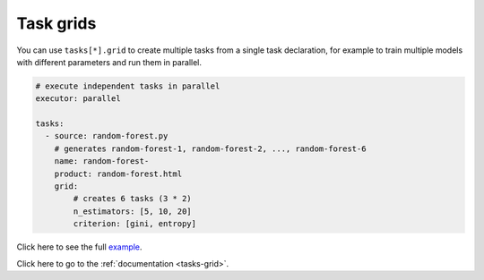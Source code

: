Task grids
==========

You can use ``tasks[*].grid`` to create multiple tasks from a single task declaration, for example to train multiple models with different parameters and run them in parallel.

.. code-block:: yaml
    :class: text-editor

    # execute independent tasks in parallel
    executor: parallel

    tasks:
      - source: random-forest.py
        # generates random-forest-1, random-forest-2, ..., random-forest-6
        name: random-forest-
        product: random-forest.html
        grid:
            # creates 6 tasks (3 * 2)
            n_estimators: [5, 10, 20]
            criterion: [gini, entropy]


Click here to see the full `example <https://github.com/ploomber/projects/tree/master/cookbook/grid>`_.

Click here to go to the :ref:`documentation <tasks-grid>`.
